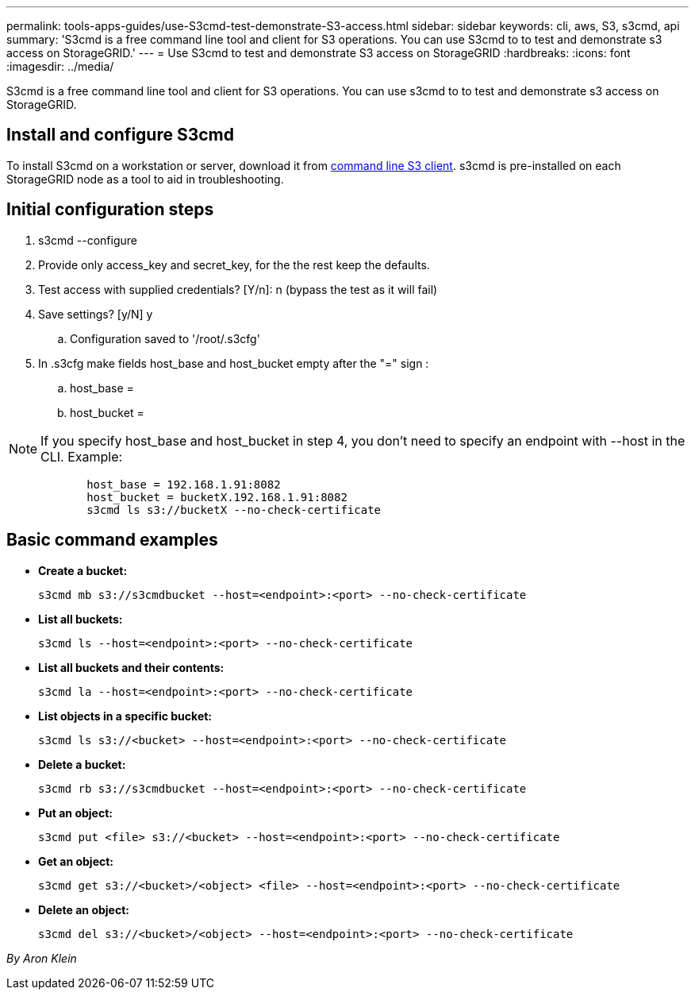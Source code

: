 ---
permalink: tools-apps-guides/use-S3cmd-test-demonstrate-S3-access.html
sidebar: sidebar
keywords: cli, aws, S3, s3cmd, api
summary: 'S3cmd is a free command line tool and client for S3 operations. You can use S3cmd to to test and demonstrate s3 access on StorageGRID.'
---
= Use S3cmd to test and demonstrate S3 access on StorageGRID
:hardbreaks:
:icons: font
:imagesdir: ../media/

[.lead]
S3cmd is a free command line tool and client for S3 operations. You can use s3cmd to to test and demonstrate s3 access on StorageGRID.

== Install and configure S3cmd

To install S3cmd on a workstation or server, download it from https://s3tools.org/s3cmd[command line S3 client^].  s3cmd is pre-installed on each StorageGRID node as a tool to aid in troubleshooting.

== Initial configuration steps
. s3cmd --configure

. Provide only access_key and secret_key, for the the rest keep the defaults. 

. Test access with supplied credentials? [Y/n]: n  (bypass the test as it will fail)

. Save settings? [y/N] y

.. Configuration saved to '/root/.s3cfg'

. In .s3cfg make fields host_base and host_bucket empty after the "=" sign : 

.. host_base =

.. host_bucket =
[NOTE]
====
NOTE: If you specify host_base and host_bucket in step 4, you don't need to specify an endpoint with --host in the CLI. Example:
....
            host_base = 192.168.1.91:8082
            host_bucket = bucketX.192.168.1.91:8082
            s3cmd ls s3://bucketX --no-check-certificate
....
====
 
== Basic command examples 

* *Create a bucket:*  
+

`s3cmd mb s3://s3cmdbucket --host=<endpoint>:<port> --no-check-certificate`

* *List all buckets:*  
+

`s3cmd ls  --host=<endpoint>:<port> --no-check-certificate`  

* *List all buckets and their contents:*  
+

`s3cmd la --host=<endpoint>:<port> --no-check-certificate`

* *List objects in a specific bucket:*  
+

`s3cmd ls s3://<bucket> --host=<endpoint>:<port> --no-check-certificate`

* *Delete a bucket:*  
+

`s3cmd rb s3://s3cmdbucket --host=<endpoint>:<port> --no-check-certificate`

* *Put an object:*  
+

`s3cmd put <file> s3://<bucket>  --host=<endpoint>:<port> --no-check-certificate`

* *Get an object:*  
+

`s3cmd get s3://<bucket>/<object> <file> --host=<endpoint>:<port> --no-check-certificate`

* *Delete an object:* 
+

`s3cmd del s3://<bucket>/<object> --host=<endpoint>:<port> --no-check-certificate`

_By Aron Klein_
